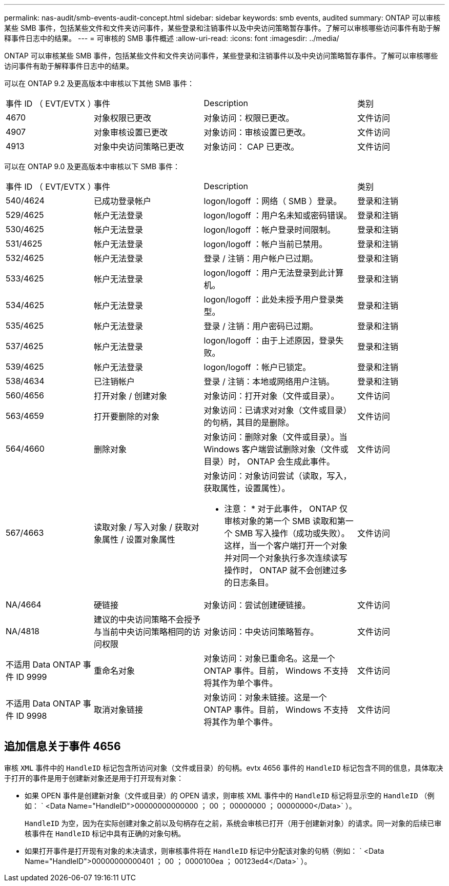 ---
permalink: nas-audit/smb-events-audit-concept.html 
sidebar: sidebar 
keywords: smb events, audited 
summary: ONTAP 可以审核某些 SMB 事件，包括某些文件和文件夹访问事件，某些登录和注销事件以及中央访问策略暂存事件。了解可以审核哪些访问事件有助于解释事件日志中的结果。 
---
= 可审核的 SMB 事件概述
:allow-uri-read: 
:icons: font
:imagesdir: ../media/


[role="lead"]
ONTAP 可以审核某些 SMB 事件，包括某些文件和文件夹访问事件，某些登录和注销事件以及中央访问策略暂存事件。了解可以审核哪些访问事件有助于解释事件日志中的结果。

可以在 ONTAP 9.2 及更高版本中审核以下其他 SMB 事件：

[cols="20,25,35,20"]
|===


| 事件 ID （ EVT/EVTX ） | 事件 | Description | 类别 


 a| 
4670
 a| 
对象权限已更改
 a| 
对象访问：权限已更改。
 a| 
文件访问



 a| 
4907
 a| 
对象审核设置已更改
 a| 
对象访问：审核设置已更改。
 a| 
文件访问



 a| 
4913
 a| 
对象中央访问策略已更改
 a| 
对象访问： CAP 已更改。
 a| 
文件访问

|===
可以在 ONTAP 9.0 及更高版本中审核以下 SMB 事件：

[cols="20,25,35,20"]
|===


| 事件 ID （ EVT/EVTX ） | 事件 | Description | 类别 


 a| 
540/4624
 a| 
已成功登录帐户
 a| 
logon/logoff ：网络（ SMB ）登录。
 a| 
登录和注销



 a| 
529/4625
 a| 
帐户无法登录
 a| 
logon/logoff ：用户名未知或密码错误。
 a| 
登录和注销



 a| 
530/4625
 a| 
帐户无法登录
 a| 
logon/logoff ：帐户登录时间限制。
 a| 
登录和注销



 a| 
531/4625
 a| 
帐户无法登录
 a| 
logon/logoff ：帐户当前已禁用。
 a| 
登录和注销



 a| 
532/4625
 a| 
帐户无法登录
 a| 
登录 / 注销：用户帐户已过期。
 a| 
登录和注销



 a| 
533/4625
 a| 
帐户无法登录
 a| 
logon/logoff ：用户无法登录到此计算机。
 a| 
登录和注销



 a| 
534/4625
 a| 
帐户无法登录
 a| 
logon/logoff ：此处未授予用户登录类型。
 a| 
登录和注销



 a| 
535/4625
 a| 
帐户无法登录
 a| 
登录 / 注销：用户密码已过期。
 a| 
登录和注销



 a| 
537/4625
 a| 
帐户无法登录
 a| 
logon/logoff ：由于上述原因，登录失败。
 a| 
登录和注销



 a| 
539/4625
 a| 
帐户无法登录
 a| 
logon/logoff ：帐户已锁定。
 a| 
登录和注销



 a| 
538/4634
 a| 
已注销帐户
 a| 
登录 / 注销：本地或网络用户注销。
 a| 
登录和注销



 a| 
560/4656
 a| 
打开对象 / 创建对象
 a| 
对象访问：打开对象（文件或目录）。
 a| 
文件访问



 a| 
563/4659
 a| 
打开要删除的对象
 a| 
对象访问：已请求对对象（文件或目录）的句柄，其目的是删除。
 a| 
文件访问



 a| 
564/4660
 a| 
删除对象
 a| 
对象访问：删除对象（文件或目录）。当 Windows 客户端尝试删除对象（文件或目录）时， ONTAP 会生成此事件。
 a| 
文件访问



 a| 
567/4663
 a| 
读取对象 / 写入对象 / 获取对象属性 / 设置对象属性
 a| 
对象访问：对象访问尝试（读取，写入，获取属性，设置属性）。

* 注意： * 对于此事件， ONTAP 仅审核对象的第一个 SMB 读取和第一个 SMB 写入操作（成功或失败）。这样，当一个客户端打开一个对象并对同一个对象执行多次连续读写操作时， ONTAP 就不会创建过多的日志条目。
 a| 
文件访问



 a| 
NA/4664
 a| 
硬链接
 a| 
对象访问：尝试创建硬链接。
 a| 
文件访问



 a| 
NA/4818
 a| 
建议的中央访问策略不会授予与当前中央访问策略相同的访问权限
 a| 
对象访问：中央访问策略暂存。
 a| 
文件访问



 a| 
不适用 Data ONTAP 事件 ID 9999
 a| 
重命名对象
 a| 
对象访问：对象已重命名。这是一个 ONTAP 事件。目前， Windows 不支持将其作为单个事件。
 a| 
文件访问



 a| 
不适用 Data ONTAP 事件 ID 9998
 a| 
取消对象链接
 a| 
对象访问：对象未链接。这是一个 ONTAP 事件。目前， Windows 不支持将其作为单个事件。
 a| 
文件访问

|===


== 追加信息关于事件 4656

审核 `XML` 事件中的 `HandleID` 标记包含所访问对象（文件或目录）的句柄。evtx 4656 事件的 `HandleID` 标记包含不同的信息，具体取决于打开的事件是用于创建新对象还是用于打开现有对象：

* 如果 OPEN 事件是创建新对象（文件或目录）的 OPEN 请求，则审核 XML 事件中的 `HandleID` 标记将显示空的 `HandleID` （例如： ` <Data Name="HandleID">00000000000000 ； 00 ； 00000000 ； 00000000</Data>` ）。
+
`HandleID` 为空，因为在实际创建对象之前以及句柄存在之前，系统会审核已打开（用于创建新对象）的请求。同一对象的后续已审核事件在 `HandleID` 标记中具有正确的对象句柄。

* 如果打开事件是打开现有对象的未决请求，则审核事件将在 `HandleID` 标记中分配该对象的句柄（例如： ` <Data Name="HandleID">00000000000401 ； 00 ； 0000100ea ； 00123ed4</Data>` ）。

